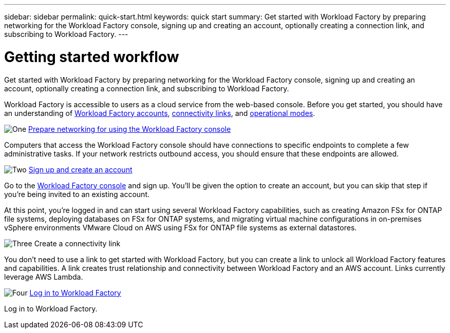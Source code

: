 ---
sidebar: sidebar
permalink: quick-start.html
keywords: quick start
summary: Get started with Workload Factory by preparing networking for the Workload Factory console, signing up and creating an account, optionally creating a connection link, and subscribing to Workload Factory.
---

= Getting started workflow
:icons: font
:imagesdir: ./media/

[.lead]
Get started with Workload Factory by preparing networking for the Workload Factory console, signing up and creating an account, optionally creating a connection link, and subscribing to Workload Factory.

Workload Factory is accessible to users as a cloud service from the web-based console. Before you get started, you should have an understanding of link:workload-factory-accounts.html[Workload Factory accounts], link:conectivity-links.html[connectivity links], and link:operational-modes.html[operational modes].

.image:https://raw.githubusercontent.com/NetAppDocs/common/main/media/number-1.png[One] link:networking-saas-console.html[Prepare networking for using the Workload Factory console]

[role="quick-margin-para"]
Computers that access the Workload Factory console should have connections to specific endpoints to complete a few administrative tasks. If your network restricts outbound access, you should ensure that these endpoints are allowed.

.image:https://raw.githubusercontent.com/NetAppDocs/common/main/media/number-2.png[Two] link:sign-up-saas.html[Sign up and create an account]

[role="quick-margin-para"]
Go to the https://console.workload.netapp.com[Workload Factory console^] and sign up. You'll be given the option to create an account, but you can skip that step if you're being invited to an existing account.

[role="quick-margin-para"]
At this point, you're logged in and can start using several Workload Factory capabilities, such as creating Amazon FSx for ONTAP file systems, deploying databases on FSx for ONTAP systems, and migrating virtual machine configurations in on-premises vSphere environments VMware Cloud on AWS using FSx for ONTAP file systems as external datastores.

.image:https://raw.githubusercontent.com/NetAppDocs/common/main/media/number-3.png[Three] Create a connectivity link

[role="quick-margin-para"]
You don't need to use a link to get started with Workload Factory, but you can create a link to unlock all Workload Factory features and capabilities. A link creates trust relationship and connectivity between Workload Factory and an AWS account. Links currently leverage AWS Lambda.

.image:https://raw.githubusercontent.com/NetAppDocs/common/main/media/number-4.png[Four] link:log-in.html[Log in to Workload Factory]

[role="quick-margin-para"]
Log in to Workload Factory.